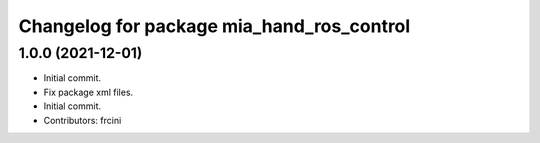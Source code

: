 ^^^^^^^^^^^^^^^^^^^^^^^^^^^^^^^^^^^^^^^^^^
Changelog for package mia_hand_ros_control
^^^^^^^^^^^^^^^^^^^^^^^^^^^^^^^^^^^^^^^^^^

1.0.0 (2021-12-01)
------------------
* Initial commit.
* Fix package xml files.
* Initial commit.
* Contributors: frcini
